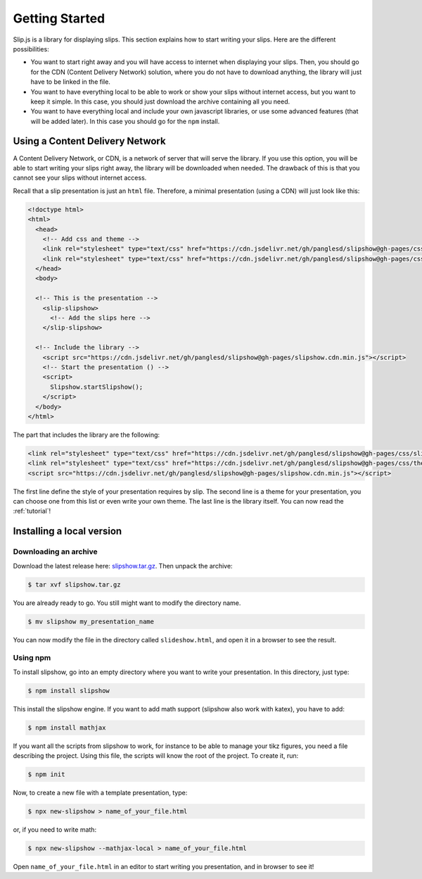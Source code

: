 .. _getting-started:

Getting Started
===============

Slip.js is a library for displaying slips. This section explains how to start writing your slips. Here are the different possibilities:

* You want to start right away and you will have access to internet when displaying your slips. Then, you should go for the CDN (Content Delivery Network) solution, where you do not have to download anything, the library will just have to be linked in the file.
* You want to have everything local to be able to work or show your slips without internet access, but you want to keep it simple. In this case, you should just download the archive containing all you need.
* You want to have everything local and include your own javascript libraries, or use some advanced features (that will be added later). In this case you should go for the ``npm`` install.

  
..
   In case you want simplicity and have an access to internet, you should choose the CDN option and start reading the :ref:`tutorial`. If you want to work with everything local, you have several options: either download the library, use github or use npm.


..
   You can also install slip-js it using npm.

Using a Content Delivery Network
--------------------------------

A Content Delivery Network, or CDN, is a network of server that will serve the library. If you use this option, you will be able to start writing your slips right away, the library will be downloaded when needed. The drawback of this is that you cannot see your slips without internet access.

Recall that a slip presentation is just an ``html`` file. Therefore, a minimal presentation (using a CDN) will just look like this:

.. code-block:: html

   <!doctype html>
   <html>
     <head>
       <!-- Add css and theme -->
       <link rel="stylesheet" type="text/css" href="https://cdn.jsdelivr.net/gh/panglesd/slipshow@gh-pages/css/slip.css">
       <link rel="stylesheet" type="text/css" href="https://cdn.jsdelivr.net/gh/panglesd/slipshow@gh-pages/css/theorem.css">
     </head>
     <body>

     <!-- This is the presentation -->
       <slip-slipshow>
         <!-- Add the slips here -->
       </slip-slipshow>

     <!-- Include the library -->
       <script src="https://cdn.jsdelivr.net/gh/panglesd/slipshow@gh-pages/slipshow.cdn.min.js"></script>
       <!-- Start the presentation () -->
       <script>
         Slipshow.startSlipshow();
       </script>
     </body>
   </html>

The part that includes the library are the following:

.. code-block:: html

       <link rel="stylesheet" type="text/css" href="https://cdn.jsdelivr.net/gh/panglesd/slipshow@gh-pages/css/slip.css">
       <link rel="stylesheet" type="text/css" href="https://cdn.jsdelivr.net/gh/panglesd/slipshow@gh-pages/css/theorem.css">
       <script src="https://cdn.jsdelivr.net/gh/panglesd/slipshow@gh-pages/slipshow.cdn.min.js"></script>

The first line define the style of your presentation requires by slip. The second line is a theme for your presentation, you can choose one from this list or even write your own theme. The last line is the library itself. You can now read the :ref:`tutorial`!

Installing a local version
--------------------------

Downloading an archive
^^^^^^^^^^^^^^^^^^^^^^

Download the latest release here: `slipshow.tar.gz <https://panglesd.github.io/slipshow/slipshow.tar.gz>`_.
Then unpack the archive:

.. code-block:: bash

   $ tar xvf slipshow.tar.gz

You are already ready to go. You still might want to modify the directory name.

.. code-block:: bash

   $ mv slipshow my_presentation_name

You can now modify the file in the directory called ``slideshow.html``, and open it in a browser to see the result.

Using npm
^^^^^^^^^^^^^^^^^^^^^^
To install slipshow, go into an empty directory where you want to write your presentation. In this directory, just type:

.. code-block:: bash

   $ npm install slipshow

This install the slipshow engine. If you want to add math support (slipshow also work with katex), you have to add:

.. code-block:: bash

   $ npm install mathjax

If you want all the scripts from slipshow to work, for instance to be able to manage your tikz figures, you need a file describing the project. Using this file, the scripts will know the root of the project. To create it, run:

.. code-block:: bash

   $ npm init

Now, to create a new file with a template presentation, type:

.. code-block:: bash

   $ npx new-slipshow > name_of_your_file.html

or, if you need to write math:

.. code-block:: bash

   $ npx new-slipshow --mathjax-local > name_of_your_file.html

Open ``name_of_your_file.html`` in an editor to start writing you presentation, and in browser to see it!

